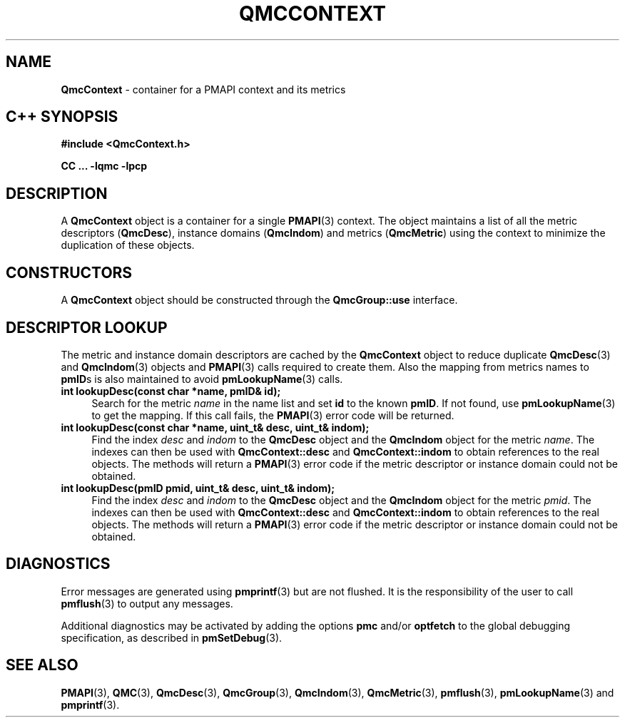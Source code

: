 '\"macro stdmacro
.\" Copyright (c) 2005 Silicon Graphics, Inc.  All Rights Reserved.
.\"
.\" This program is free software; you can redistribute it and/or modify it
.\" under the terms of the GNU General Public License as published by the
.\" Free Software Foundation; either version 2 of the License, or (at your
.\" option) any later version.
.\"
.\" This program is distributed in the hope that it will be useful, but
.\" WITHOUT ANY WARRANTY; without even the implied warranty of MERCHANTABILITY
.\" or FITNESS FOR A PARTICULAR PURPOSE.  See the GNU General Public License
.\" for more details.
.\"
.TH QMCCONTEXT 3 "SGI" "Performance Co-Pilot"
.SH NAME
\f3QmcContext\f1 \- container for a PMAPI context and its metrics
.SH "C++ SYNOPSIS"
.ft 3
#include <QmcContext.h>
.sp
CC ... \-lqmc \-lpcp
.ft 1
.SH DESCRIPTION
A
.B QmcContext
object is a container for a single
.BR PMAPI (3)
context.  The object maintains a list of all the metric descriptors
.RB ( QmcDesc ),
instance domains
.RB ( QmcIndom )
and
metrics
.RB ( QmcMetric )
using the context to minimize the duplication of these objects.
.SH "CONSTRUCTORS"
A
.B QmcContext
object should be constructed through the
.B QmcGroup::use
interface.
.SH "DESCRIPTOR LOOKUP"
The metric and instance domain descriptors are cached by the
.B QmcContext
object to reduce duplicate
.BR QmcDesc (3)
and
.BR QmcIndom (3)
objects and
.BR PMAPI (3)
calls required to create them.  Also the mapping from metrics names to
.BR pmID s
is also maintained to avoid
.BR pmLookupName (3)
calls.
.TP 4
.B "int lookupDesc(const char *name, pmID& id);"
Search for the metric
.I name
in the name list and set
.B id
to the known
.BR pmID .
If not found, use
.BR pmLookupName (3)
to get the mapping.  If this call fails, the
.BR PMAPI (3)
error code will be returned.
.TP
.B "int lookupDesc(const char *name, uint_t& desc, uint_t& indom);"
Find the index
.I desc
and
.I indom
to the
.B QmcDesc
object and the
.B QmcIndom
object for the metric
.IR name .
The indexes can then be used with
.B QmcContext::desc
and
.B QmcContext::indom
to obtain references to the real objects.
The methods will return a
.BR PMAPI (3)
error code if the metric descriptor or instance domain could not be obtained.
.TP
.B "int lookupDesc(pmID pmid, uint_t& desc, uint_t& indom);"
Find the index
.I desc
and
.I indom
to the
.B QmcDesc
object and the
.B QmcIndom
object for the metric
.IR pmid .
The indexes can then be used with
.B QmcContext::desc
and
.B QmcContext::indom
to obtain references to the real objects.
The methods will return a
.BR PMAPI (3)
error code if the metric descriptor or instance domain could not be obtained.
.SH DIAGNOSTICS
Error messages are generated using
.BR pmprintf (3)
but are not flushed. It is the responsibility of the user to call
.BR pmflush (3)
to output any messages.
.PP
Additional diagnostics may be activated by adding the options
.B pmc
and/or
.B optfetch
to the global debugging specification, as described in
.BR pmSetDebug (3).
.SH SEE ALSO
.BR PMAPI (3),
.BR QMC (3),
.BR QmcDesc (3),
.BR QmcGroup (3),
.BR QmcIndom (3),
.BR QmcMetric (3),
.BR pmflush (3),
.BR pmLookupName (3)
and
.BR pmprintf (3).
